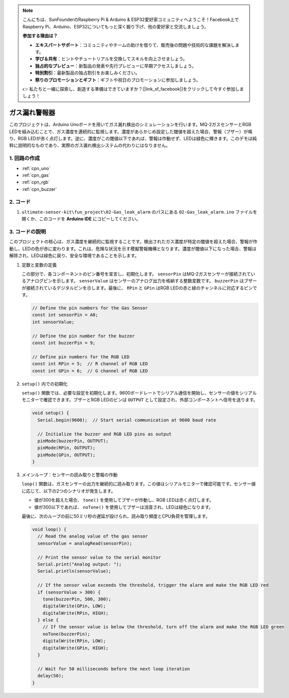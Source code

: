 .. note::

    こんにちは、SunFounderのRaspberry Pi & Arduino & ESP32愛好家コミュニティへようこそ！Facebook上でRaspberry Pi、Arduino、ESP32についてもっと深く掘り下げ、他の愛好家と交流しましょう。

    **参加する理由は？**

    - **エキスパートサポート**：コミュニティやチームの助けを借りて、販売後の問題や技術的な課題を解決します。
    - **学び＆共有**：ヒントやチュートリアルを交換してスキルを向上させましょう。
    - **独占的なプレビュー**：新製品の発表や先行プレビューに早期アクセスしましょう。
    - **特別割引**：最新製品の独占割引をお楽しみください。
    - **祭りのプロモーションとギフト**：ギフトや祝日のプロモーションに参加しましょう。

    👉 私たちと一緒に探索し、創造する準備はできていますか？[|link_sf_facebook|]をクリックして今すぐ参加しましょう！

.. _fun_gas_leak_alarm:

ガス漏れ警報器
==========================

.. raw:: html

   <video loop autoplay muted style = "max-width:100%">
      <source src="../_static/video/fun/02-fun_Gas_leak_alarm.mp4"  type="video/mp4">
      ご利用のブラウザはビデオタグをサポートしていません。
   </video>

このプロジェクトは、Arduino Unoボードを用いてガス漏れ検出のシミュレーションを行います。MQ-2ガスセンサーとRGB LEDを組み込むことで、ガス濃度を連続的に監視します。濃度があらかじめ設定した閾値を超えた場合、警報（ブザー）が鳴り、RGB LEDが赤く点灯します。逆に、濃度がこの閾値以下であれば、警報は作動せず、LEDは緑色に輝きます。このデモは純粋に説明的なものであり、実際のガス漏れ検出システムの代わりにはなりません。

1. 回路の作成
-----------------------------

.. image:: img/02-fun_Gas_leak_alarm_circuit.png
    :width: 90%

* :ref:`cpn_uno`
* :ref:`cpn_gas`
* :ref:`cpn_rgb`
* :ref:`cpn_buzzer`

2. コード
-----------------------------

#. ``ultimate-sensor-kit\fun_project\02-Gas_leak_alarm`` のパスにある ``02-Gas_leak_alarm.ino`` ファイルを開くか、このコードを **Arduino IDE** にコピーしてください。

   .. raw:: html
       
       <iframe src=https://create.arduino.cc/editor/sunfounder01/a8ac24b4-bbab-4d9d-b0ed-a890b764d52d/preview?embed style="height:510px;width:100%;margin:10px 0" frameborder=0></iframe>


3. コードの説明
-----------------------------

このプロジェクトの核心は、ガス濃度を継続的に監視することです。検出されたガス濃度が特定の閾値を超えた場合、警報が作動し、LEDの色が赤に変わります。これは、危険な状況を示す模擬警報機構となります。濃度が閾値以下になった場合、警報は解除され、LEDは緑色に戻り、安全な環境であることを示します。

1. 定数と変数の定義

   この部分で、各コンポーネントのピン番号を宣言し、初期化します。 ``sensorPin`` はMQ-2ガスセンサーが接続されているアナログピンを示します。 ``sensorValue`` はセンサーのアナログ出力を格納する整数変数です。 ``buzzerPin`` はブザーが接続されているデジタルピンを示します。最後に、 ``RPin`` と ``GPin`` はRGB LEDの赤と緑のチャンネルに対応するピンです。

   .. code-block:: arduino
   
      // Define the pin numbers for the Gas Sensor
      const int sensorPin = A0;
      int sensorValue;
   
      // Define the pin number for the buzzer
      const int buzzerPin = 9;
   
      // Define pin numbers for the RGB LED
      const int RPin = 5;  // R channel of RGB LED
      const int GPin = 6;  // G channel of RGB LED

2. ``setup()`` 内での初期化

   ``setup()`` 関数では、必要な設定を初期化します。9600ボードレートでシリアル通信を開始し、センサーの値をシリアルモニターで確認できます。ブザーとRGB LEDのピンは ``OUTPUT`` として設定され、外部コンポーネントへ信号を送ります。

   .. code-block:: arduino
   
      void setup() {
        Serial.begin(9600);  // Start serial communication at 9600 baud rate
   
        // Initialize the buzzer and RGB LED pins as output
        pinMode(buzzerPin, OUTPUT);
        pinMode(RPin, OUTPUT);
        pinMode(GPin, OUTPUT);
      }

3. メインループ：センサーの読み取りと警報の作動

   ``loop()`` 関数は、ガスセンサーの出力を継続的に読み取ります。この値はシリアルモニターで確認可能です。センサー値に応じて、以下の2つのシナリオが発生します。
   
   - 値が300を超えた場合、 ``tone()`` を使用してブザーが作動し、RGB LEDは赤く点灯します。
   - 値が300以下であれば、 ``noTone()`` を使用してブザーは消音され、LEDは緑色になります。
   
   最後に、次のループの前に50ミリ秒の遅延が設けられ、読み取り頻度とCPU負荷を管理します。

   .. code-block:: arduino
   
      void loop() {
        // Read the analog value of the gas sensor
        sensorValue = analogRead(sensorPin);
   
        // Print the sensor value to the serial monitor
        Serial.print("Analog output: ");
        Serial.println(sensorValue);
   
        // If the sensor value exceeds the threshold, trigger the alarm and make the RGB LED red
        if (sensorValue > 300) {
          tone(buzzerPin, 500, 300);
          digitalWrite(GPin, LOW);
          digitalWrite(RPin, HIGH);
        } else {
          // If the sensor value is below the threshold, turn off the alarm and make the RGB LED green
          noTone(buzzerPin);
          digitalWrite(RPin, LOW);
          digitalWrite(GPin, HIGH);
        }
   
        // Wait for 50 milliseconds before the next loop iteration
        delay(50);
      }
   
